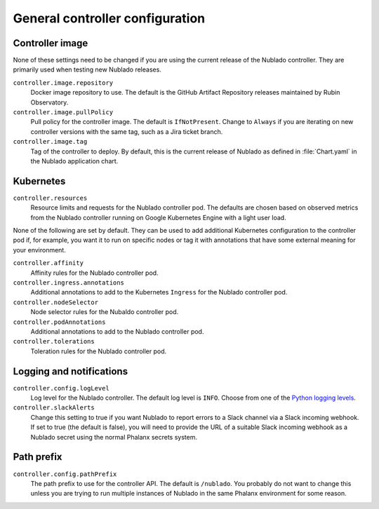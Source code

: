 ################################
General controller configuration
################################

Controller image
================

None of these settings need to be changed if you are using the current release of the Nublado controller.
They are primarily used when testing new Nublado releases.

``controller.image.repository``
    Docker image repository to use.
    The default is the GitHub Artifact Repository releases maintained by Rubin Observatory.

``controller.image.pullPolicy``
    Pull policy for the controller image.
    The default is ``IfNotPresent``.
    Change to ``Always`` if you are iterating on new controller versions with the same tag, such as a Jira ticket branch.

``controller.image.tag``
    Tag of the controller to deploy.
    By default, this is the current release of Nublado as defined in :file:`Chart.yaml` in the Nublado application chart.

Kubernetes
==========

``controller.resources``
    Resource limits and requests for the Nublado controller pod.
    The defaults are chosen based on observed metrics from the Nublado controller running on Google Kubernetes Engine with a light user load.

None of the following are set by default.
They can be used to add additional Kubernetes configuration to the controller pod if, for example, you want it to run on specific nodes or tag it with annotations that have some external meaning for your environment.

``controller.affinity``
    Affinity rules for the Nublado controller pod.

``controller.ingress.annotations``
    Additional annotations to add to the Kubernetes ``Ingress`` for the Nublado controller pod.

``controller.nodeSelector``
    Node selector rules for the Nubaldo controller pod.

``controller.podAnnotations``
    Additional annotations to add to the Nublado controller pod.

``controller.tolerations``
    Toleration rules for the Nublado controller pod.

Logging and notifications
=========================

``controller.config.logLevel``
    Log level for the Nublado controller.
    The default log level is ``INFO``.
    Choose from one of the `Python logging levels <https://docs.python.org/3/library/logging.html#logging-levels>`__.

``controller.slackAlerts``
    Change this setting to true if you want Nublado to report errors to a Slack channel via a Slack incoming webhook.
    If set to true (the default is false), you will need to provide the URL of a suitable Slack incoming webhook as a Nublado secret using the normal Phalanx secrets system.

Path prefix
===========

``controller.config.pathPrefix``
    The path prefix to use for the controller API.
    The default is ``/nublado``.
    You probably do not want to change this unless you are trying to run multiple instances of Nublado in the same Phalanx environment for some reason.
